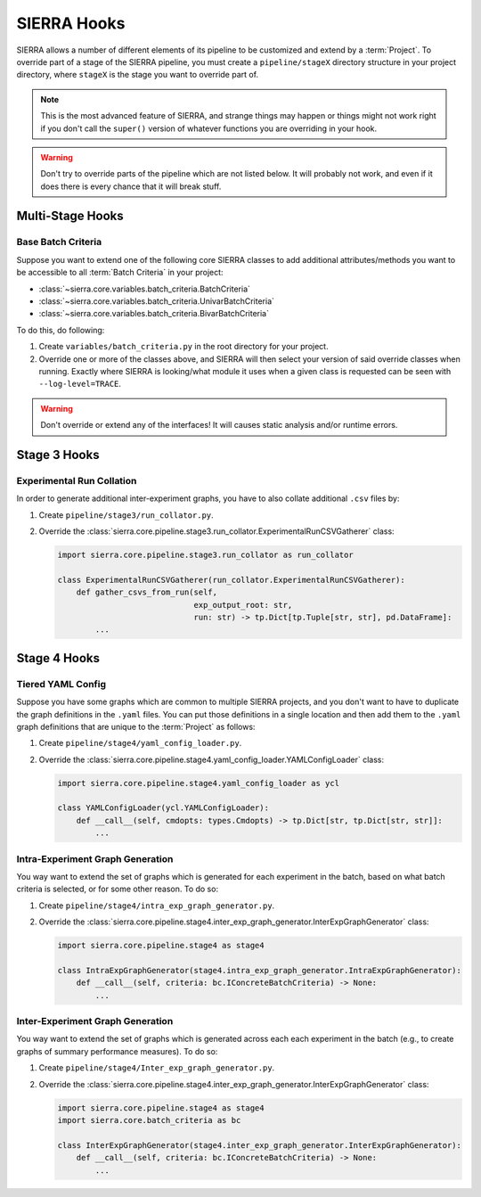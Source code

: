 .. _ln-sierra-tutorials-project-hooks:

============
SIERRA Hooks
============

SIERRA allows a number of different elements of its pipeline to be customized
and extend by a :term:`Project`. To override part of a stage of the SIERRA
pipeline, you must create a ``pipeline/stageX`` directory structure in your
project directory, where ``stageX`` is the stage you want to override part of.

.. NOTE:: This is the most advanced feature of SIERRA, and strange things may
          happen or things might not work right if you don't call the
          ``super()`` version of whatever functions you are overriding in your
          hook.

.. WARNING:: Don't try to override parts of the pipeline which are not listed
             below. It will probably not work, and even if it does there is
             every chance that it will break stuff.

Multi-Stage Hooks
=================

Base Batch Criteria
-------------------

Suppose you want to extend one of the following core SIERRA classes to add
additional attributes/methods you want to be accessible to all :term:`Batch
Criteria` in your project:

- :class:`~sierra.core.variables.batch_criteria.BatchCriteria`

- :class:`~sierra.core.variables.batch_criteria.UnivarBatchCriteria`

- :class:`~sierra.core.variables.batch_criteria.BivarBatchCriteria`

To do this, do following:

#. Create ``variables/batch_criteria.py`` in the root directory for your
   project.

#. Override one or more of the classes above, and SIERRA will then select your
   version of said override classes when running. Exactly where SIERRA is
   looking/what module it uses when a given class is requested can be seen with
   ``--log-level=TRACE``.

.. WARNING:: Don't override or extend any of the interfaces! It will causes
             static analysis and/or runtime errors.

Stage 3 Hooks
=============

Experimental Run Collation
--------------------------

In order to generate additional inter-experiment graphs, you have to also
collate additional ``.csv`` files by:

#. Create ``pipeline/stage3/run_collator.py``.

#. Override the
   :class:`sierra.core.pipeline.stage3.run_collator.ExperimentalRunCSVGatherer`
   class:

   .. code-block:: python

      import sierra.core.pipeline.stage3.run_collator as run_collator

      class ExperimentalRunCSVGatherer(run_collator.ExperimentalRunCSVGatherer):
          def gather_csvs_from_run(self,
                                   exp_output_root: str,
                                   run: str) -> tp.Dict[tp.Tuple[str, str], pd.DataFrame]:
              ...


Stage 4 Hooks
=============

Tiered YAML Config
------------------

Suppose you have some graphs which are common to multiple SIERRA projects, and
you don't want to have to duplicate the graph definitions in the ``.yaml``
files. You can put those definitions in a single location and then add them to
the ``.yaml`` graph definitions that are unique to the :term:`Project` as
follows:

#. Create ``pipeline/stage4/yaml_config_loader.py``.

#. Override the
   :class:`sierra.core.pipeline.stage4.yaml_config_loader.YAMLConfigLoader` class:

   .. code-block:: python

      import sierra.core.pipeline.stage4.yaml_config_loader as ycl

      class YAMLConfigLoader(ycl.YAMLConfigLoader):
          def __call__(self, cmdopts: types.Cmdopts) -> tp.Dict[str, tp.Dict[str, str]]:
              ...

Intra-Experiment Graph Generation
---------------------------------

You way want to extend the set of graphs which is generated for each experiment
in the batch, based on what batch criteria is selected, or for some other
reason. To do so:

#. Create ``pipeline/stage4/intra_exp_graph_generator.py``.

#. Override the
   :class:`sierra.core.pipeline.stage4.inter_exp_graph_generator.InterExpGraphGenerator`
   class:

   .. code-block:: python

      import sierra.core.pipeline.stage4 as stage4

      class IntraExpGraphGenerator(stage4.intra_exp_graph_generator.IntraExpGraphGenerator):
          def __call__(self, criteria: bc.IConcreteBatchCriteria) -> None:
              ...

Inter-Experiment Graph Generation
---------------------------------

You way want to extend the set of graphs which is generated across each each experiment
in the batch (e.g., to create graphs of summary performance measures). To do so:

#. Create ``pipeline/stage4/Inter_exp_graph_generator.py``.

#. Override the
   :class:`sierra.core.pipeline.stage4.inter_exp_graph_generator.InterExpGraphGenerator`
   class:

   .. code-block:: python

      import sierra.core.pipeline.stage4 as stage4
      import sierra.core.batch_criteria as bc

      class InterExpGraphGenerator(stage4.inter_exp_graph_generator.InterExpGraphGenerator):
          def __call__(self, criteria: bc.IConcreteBatchCriteria) -> None:
              ...
